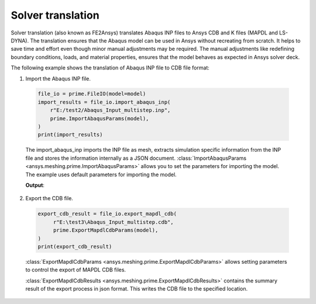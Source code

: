 .. _ref_index_solver_translation:

******************
Solver translation
******************

Solver translation (also known as FE2Ansys) translates Abaqus INP files to Ansys CDB and K files (MAPDL and LS-DYNA).
The translation ensures that the Abaqus model can be used in Ansys without recreating from scratch.
It helps to save time and effort even though minor manual adjustments may be required.
The manual adjustments like redefining boundary conditions, loads, and material properties,
ensures that the model behaves as expected in Ansys solver deck.

The following example shows the translation of Abaqus INP file to CDB file format:

1.	Import the Abaqus INP file.

    .. code-block:: python

       file_io = prime.FileIO(model=model)
       import_results = file_io.import_abaqus_inp(
           r"E:/test2/Abaqus_Input_multistep.inp",
           prime.ImportAbaqusParams(model),
       )
       print(import_results)
   
    The import_abaqus_inp imports the INP file as mesh, extracts simulation specific information from the INP file and
    stores the information internally as a JSON document. :class:`ImportAbaqusParams <ansys.meshing.prime.ImportAbaqusParams>`
    allows you to set the parameters for importing the model. The example uses default parameters for importing the model.

    **Output**:

    .. figure:: ../images/fe2ansys_abaqus_import.png

2.	Export the CDB file.

    .. code-block:: python

       export_cdb_result = file_io.export_mapdl_cdb(
            r"E:\test3\Abaqus_Input_multistep.cdb",
            prime.ExportMapdlCdbParams(model),
       )
       print(export_cdb_result)

    :class:`ExportMapdlCdbParams <ansys.meshing.prime.ExportMapdlCdbParams>` allows setting parameters to control
    the export of MAPDL CDB files.

    :class:`ExportMapdlCdbResults <ansys.meshing.prime.ExportMapdlCdbResults>` contains the summary
    result of the export process in json format. This writes the CDB file to the specified location.

    .. figure:: ../images/fe2ansys_cdb_export.png
